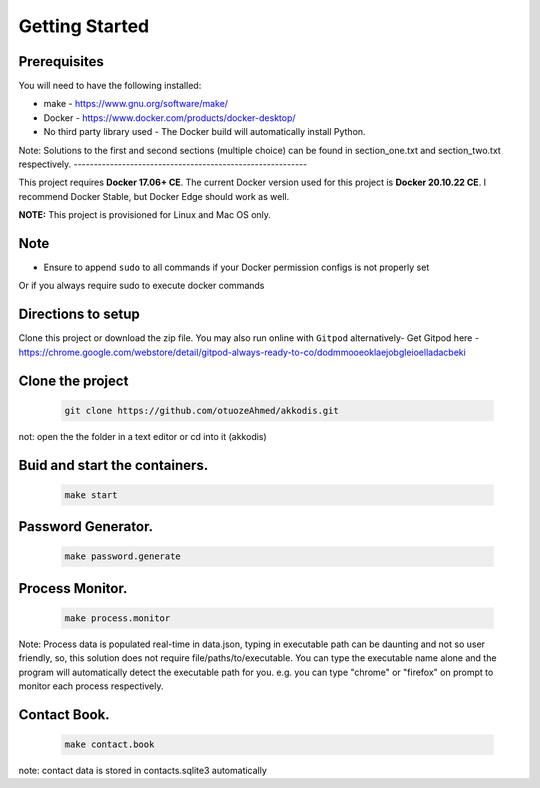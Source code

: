 Getting Started
---------------

Prerequisites
~~~~~~~~~~~~~

You will need to have the following installed:

- make - https://www.gnu.org/software/make/
- Docker - https://www.docker.com/products/docker-desktop/
- No third party library used - The Docker build will automatically install Python.

Note: Solutions to the first and second sections (multiple choice) can be
found in section_one.txt and section_two.txt respectively.
----------------------------------------------------------

This project requires **Docker 17.06+ CE**. 
The current Docker version used for this project is **Docker 20.10.22 CE**. 
I recommend Docker Stable, but Docker Edge should work as well.

**NOTE:** This project is provisioned for Linux and Mac OS only.

Note
~~~~~~~~~~~~~

- Ensure to append ``sudo`` to all commands if your Docker permission configs is not properly set
Or if you always require sudo to execute docker commands 

Directions to setup
~~~~~~~~~~~~~

Clone this project or download the zip file. You may also run online with ``Gitpod`` alternatively- 
Get Gitpod here - https://chrome.google.com/webstore/detail/gitpod-always-ready-to-co/dodmmooeoklaejobgleioelladacbeki

Clone the project
~~~~~~~~~~~~~~~~~

   .. code:: sh

        git clone https://github.com/otuozeAhmed/akkodis.git

not: open the the folder in a text editor or cd into it (akkodis) 

Buid and start the containers.
~~~~~~~~~~~~~

   .. code:: sh

        make start

Password Generator.
~~~~~~~~~~~~~

   .. code:: sh

       make password.generate

Process Monitor.
~~~~~~~~~~~~~

   .. code:: sh

       make process.monitor

Note: Process data is populated real-time in data.json,
typing in executable path can be daunting and not so user friendly,
so, this solution does not require file/paths/to/executable. 
You can type the executable name alone and the program will
automatically detect the executable path for you.
e.g. you can type "chrome" or "firefox" on prompt 
to monitor each process respectively.
 
Contact Book.
~~~~~~~~~~~~~
   .. code:: sh

       make contact.book

note: contact data is stored in contacts.sqlite3 automatically



